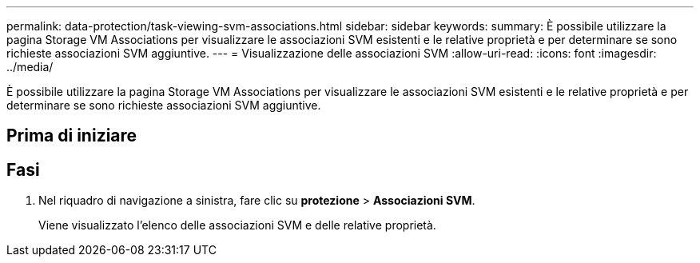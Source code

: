 ---
permalink: data-protection/task-viewing-svm-associations.html 
sidebar: sidebar 
keywords:  
summary: È possibile utilizzare la pagina Storage VM Associations per visualizzare le associazioni SVM esistenti e le relative proprietà e per determinare se sono richieste associazioni SVM aggiuntive. 
---
= Visualizzazione delle associazioni SVM
:allow-uri-read: 
:icons: font
:imagesdir: ../media/


[role="lead"]
È possibile utilizzare la pagina Storage VM Associations per visualizzare le associazioni SVM esistenti e le relative proprietà e per determinare se sono richieste associazioni SVM aggiuntive.



== Prima di iniziare



== Fasi

. Nel riquadro di navigazione a sinistra, fare clic su *protezione* > *Associazioni SVM*.
+
Viene visualizzato l'elenco delle associazioni SVM e delle relative proprietà.



